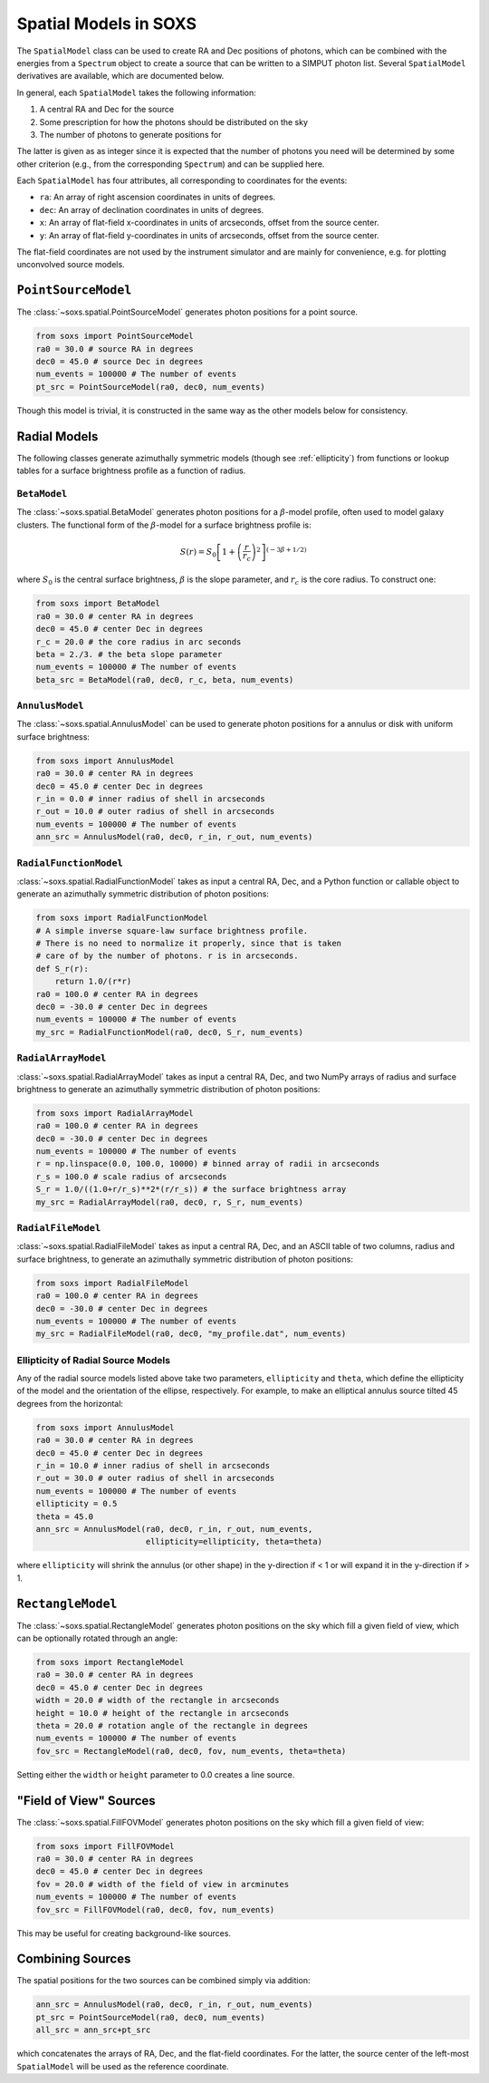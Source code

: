.. _spatial:

Spatial Models in SOXS
======================

The ``SpatialModel`` class can be used to create RA and Dec positions of photons, which can be combined with
the energies from a ``Spectrum`` object to create a source that can be written to a SIMPUT photon list. Several
``SpatialModel`` derivatives are available, which are documented below.

In general, each ``SpatialModel`` takes the following information:

1. A central RA and Dec for the source
2. Some prescription for how the photons should be distributed on the sky
3. The number of photons to generate positions for

The latter is given as as integer since it is expected that the number of photons you need will be determined
by some other criterion (e.g., from the corresponding ``Spectrum``) and can be supplied here.

Each ``SpatialModel`` has four attributes, all corresponding to coordinates for the events:

* ``ra``: An array of right ascension coordinates in units of degrees.
* ``dec``: An array of declination coordinates in units of degrees.
* ``x``:  An array of flat-field x-coordinates in units of arcseconds, offset from the source center.
* ``y``:  An array of flat-field y-coordinates in units of arcseconds, offset from the source center.

The flat-field coordinates are not used by the instrument simulator and are mainly for convenience, e.g.
for plotting unconvolved source models.

``PointSourceModel``
--------------------

The :class:`~soxs.spatial.PointSourceModel` generates photon positions for a point source.

.. code-block:: python

    from soxs import PointSourceModel
    ra0 = 30.0 # source RA in degrees
    dec0 = 45.0 # source Dec in degrees
    num_events = 100000 # The number of events
    pt_src = PointSourceModel(ra0, dec0, num_events)

Though this model is trivial, it is constructed in the same way as the other models below for consistency.

Radial Models
-------------

The following classes generate azimuthally symmetric models (though see :ref:`ellipticity`) from functions 
or lookup tables for a surface brightness profile as a function of radius.

``BetaModel``
+++++++++++++

The :class:`~soxs.spatial.BetaModel` generates photon positions for a :math:`\beta`-model profile,
often used to model galaxy clusters. The functional form of the :math:`\beta`-model for a surface
brightness profile is:

.. math::

    S(r) = S_0\left[1+\left(\frac{r}{r_c}\right)^2\right]^{(-3\beta+1/2)}

where :math:`S_0` is the central surface brightness, :math:`\beta` is the slope parameter, and :math:`r_c`
is the core radius. To construct one:

.. code-block:: python

    from soxs import BetaModel
    ra0 = 30.0 # center RA in degrees
    dec0 = 45.0 # center Dec in degrees
    r_c = 20.0 # the core radius in arc seconds
    beta = 2./3. # the beta slope parameter
    num_events = 100000 # The number of events
    beta_src = BetaModel(ra0, dec0, r_c, beta, num_events)

``AnnulusModel``
++++++++++++++++

The :class:`~soxs.spatial.AnnulusModel` can be used to generate photon positions for a annulus or disk
with uniform surface brightness:

.. code-block:: python

    from soxs import AnnulusModel
    ra0 = 30.0 # center RA in degrees
    dec0 = 45.0 # center Dec in degrees
    r_in = 0.0 # inner radius of shell in arcseconds
    r_out = 10.0 # outer radius of shell in arcseconds
    num_events = 100000 # The number of events
    ann_src = AnnulusModel(ra0, dec0, r_in, r_out, num_events)


``RadialFunctionModel``
+++++++++++++++++++++++

:class:`~soxs.spatial.RadialFunctionModel` takes as input a central RA, Dec, and a Python function or callable
object to generate an azimuthally symmetric distribution of photon positions:

.. code-block:: python

    from soxs import RadialFunctionModel
    # A simple inverse square-law surface brightness profile.
    # There is no need to normalize it properly, since that is taken
    # care of by the number of photons. r is in arcseconds.
    def S_r(r):
        return 1.0/(r*r)
    ra0 = 100.0 # center RA in degrees
    dec0 = -30.0 # center Dec in degrees
    num_events = 100000 # The number of events
    my_src = RadialFunctionModel(ra0, dec0, S_r, num_events)

``RadialArrayModel``
++++++++++++++++++++

:class:`~soxs.spatial.RadialArrayModel` takes as input a central RA, Dec, and two NumPy arrays
of radius and surface brightness to generate an azimuthally symmetric distribution of photon positions:

.. code-block:: python

    from soxs import RadialArrayModel
    ra0 = 100.0 # center RA in degrees
    dec0 = -30.0 # center Dec in degrees
    num_events = 100000 # The number of events
    r = np.linspace(0.0, 100.0, 10000) # binned array of radii in arcseconds
    r_s = 100.0 # scale radius of arcseconds
    S_r = 1.0/((1.0+r/r_s)**2*(r/r_s)) # the surface brightness array
    my_src = RadialArrayModel(ra0, dec0, r, S_r, num_events)

``RadialFileModel``
+++++++++++++++++++

:class:`~soxs.spatial.RadialFileModel` takes as input a central RA, Dec, and an ASCII table of two columns,
radius and surface brightness, to generate an azimuthally symmetric distribution of photon positions:

.. code-block:: python

    from soxs import RadialFileModel
    ra0 = 100.0 # center RA in degrees
    dec0 = -30.0 # center Dec in degrees
    num_events = 100000 # The number of events
    my_src = RadialFileModel(ra0, dec0, "my_profile.dat", num_events)

.. _ellipticity:

Ellipticity of Radial Source Models
+++++++++++++++++++++++++++++++++++

Any of the radial source models listed above take two parameters, ``ellipticity`` and ``theta``,
which define the ellipticity of the model and the orientation of the ellipse, respectively. For
example, to make an elliptical annulus source tilted 45 degrees from the horizontal:

.. code-block:: python

    from soxs import AnnulusModel
    ra0 = 30.0 # center RA in degrees
    dec0 = 45.0 # center Dec in degrees
    r_in = 10.0 # inner radius of shell in arcseconds
    r_out = 30.0 # outer radius of shell in arcseconds
    num_events = 100000 # The number of events
    ellipticity = 0.5
    theta = 45.0
    ann_src = AnnulusModel(ra0, dec0, r_in, r_out, num_events, 
                           ellipticity=ellipticity, theta=theta)

where ``ellipticity`` will shrink the annulus (or other shape) in the y-direction if < 1 or
will expand it in the y-direction if > 1. 

``RectangleModel``
------------------

The :class:`~soxs.spatial.RectangleModel` generates photon positions on the sky which 
fill a given field of view, which can be optionally rotated through an angle:

.. code-block:: python

    from soxs import RectangleModel
    ra0 = 30.0 # center RA in degrees
    dec0 = 45.0 # center Dec in degrees
    width = 20.0 # width of the rectangle in arcseconds
    height = 10.0 # height of the rectangle in arcseconds
    theta = 20.0 # rotation angle of the rectangle in degrees
    num_events = 100000 # The number of events
    fov_src = RectangleModel(ra0, dec0, fov, num_events, theta=theta)

Setting either the ``width`` or ``height`` parameter to 0.0 creates a line source.

"Field of View" Sources
-----------------------

The :class:`~soxs.spatial.FillFOVModel` generates photon positions on the sky which fill a given field of view:

.. code-block:: python

    from soxs import FillFOVModel
    ra0 = 30.0 # center RA in degrees
    dec0 = 45.0 # center Dec in degrees
    fov = 20.0 # width of the field of view in arcminutes
    num_events = 100000 # The number of events
    fov_src = FillFOVModel(ra0, dec0, fov, num_events)

This may be useful for creating background-like sources.

Combining Sources
-----------------

The spatial positions for the two sources can be combined simply via addition:

.. code-block:: python

    ann_src = AnnulusModel(ra0, dec0, r_in, r_out, num_events)
    pt_src = PointSourceModel(ra0, dec0, num_events)
    all_src = ann_src+pt_src

which concatenates the arrays of RA, Dec, and the flat-field coordinates. For the latter,
the source center of the left-most ``SpatialModel`` will be used as the
reference coordinate.
